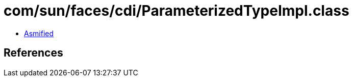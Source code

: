 = com/sun/faces/cdi/ParameterizedTypeImpl.class

 - link:ParameterizedTypeImpl-asmified.java[Asmified]

== References

